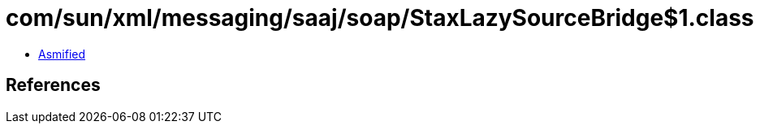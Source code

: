 = com/sun/xml/messaging/saaj/soap/StaxLazySourceBridge$1.class

 - link:StaxLazySourceBridge$1-asmified.java[Asmified]

== References

